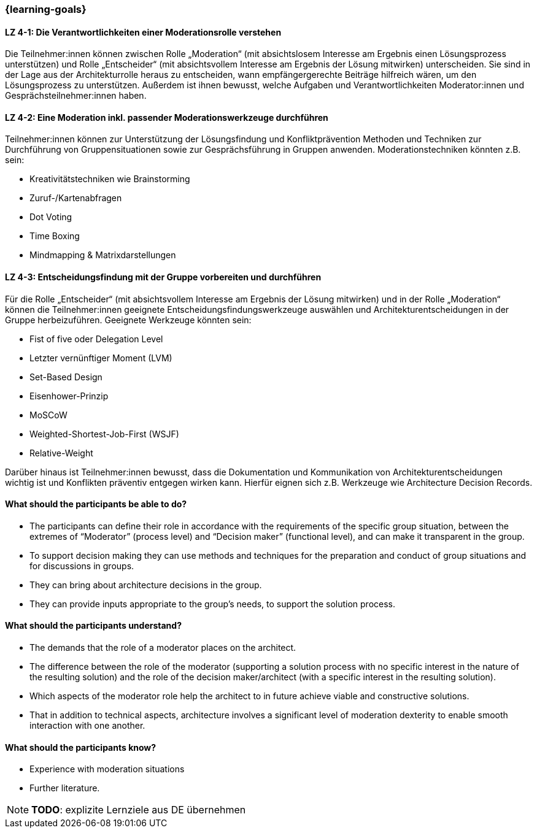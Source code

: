 === {learning-goals}

// tag::DE[]

[[LZ-4-1]]
==== LZ 4-1: Die Verantwortlichkeiten einer Moderationsrolle verstehen

Die Teilnehmer:innen können zwischen Rolle „Moderation“ (mit absichtslosem Interesse am Ergebnis einen Lösungsprozess unterstützen) und Rolle „Entscheider“ (mit absichtsvollem Interesse am Ergebnis der Lösung mitwirken) unterscheiden. 
Sie sind in der Lage aus der Architekturrolle heraus zu entscheiden, wann empfängergerechte Beiträge hilfreich wären, um den Lösungsprozess zu unterstützen. Außerdem ist ihnen bewusst, welche Aufgaben und Verantwortlichkeiten Moderator:innen und Gesprächsteilnehmer:innen haben.

[[LZ-4-2]]
==== LZ 4-2: Eine Moderation inkl. passender Moderationswerkzeuge durchführen

Teilnehmer:innen können zur Unterstützung der Lösungsfindung und Konfliktprävention Methoden und Techniken zur Durchführung von Gruppensituationen sowie zur Gesprächsführung in Gruppen anwenden. Moderationstechniken könnten z.B. sein:

- Kreativitätstechniken wie Brainstorming
- Zuruf-/Kartenabfragen
- Dot Voting
- Time Boxing
- Mindmapping & Matrixdarstellungen


[[LZ-4-3]]
==== LZ 4-3: Entscheidungsfindung mit der Gruppe vorbereiten und durchführen

Für die Rolle „Entscheider“ (mit absichtsvollem Interesse am Ergebnis der Lösung mitwirken) und in der Rolle „Moderation“ können die Teilnehmer:innen geeignete Entscheidungsfindungswerkzeuge auswählen und Architekturentscheidungen in der Gruppe herbeizuführen. Geeignete Werkzeuge könnten sein:

- Fist of five oder Delegation Level
- Letzter vernünftiger Moment (LVM)
- Set-Based Design
- Eisenhower-Prinzip
- MoSCoW
- Weighted-Shortest-Job-First (WSJF)
- Relative-Weight

Darüber hinaus ist Teilnehmer:innen bewusst, dass die Dokumentation und Kommunikation von Architekturentscheidungen wichtig ist und Konflikten präventiv entgegen wirken kann. Hierfür eignen sich z.B. Werkzeuge wie Architecture Decision Records.

// end::DE[]

// tag::EN[]
==== What should the participants be able to do?
- The participants can define their role in accordance with the requirements of the specific group situation, between the extremes of “Moderator” (process level) and “Decision maker” (functional level), and can make it transparent in the group.
- To support decision making they can use methods and techniques for the preparation and conduct of group situations and for discussions in groups.
- They can bring about architecture decisions in the group.
- They can provide inputs appropriate to the group’s needs, to support the solution process.

==== What should the participants understand?
- The demands that the role of a moderator places on the architect.
- The difference between the role of the moderator (supporting a solution process with no specific interest in the nature of the resulting solution) and the role of the decision maker/architect (with a specific interest in the resulting solution).
- Which aspects of the moderator role help the architect to in future achieve viable and constructive solutions.
- That in addition to technical aspects, architecture involves a significant level of moderation dexterity to enable smooth interaction with one another.

==== What should the participants know?
- Experience with moderation situations
- Further literature.

[NOTE]
====
**TODO**: explizite Lernziele aus DE übernehmen
====

// end::EN[]

